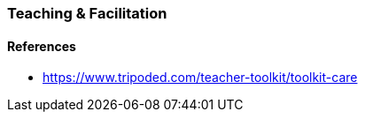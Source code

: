 === Teaching & Facilitation

==== References
* https://www.tripoded.com/teacher-toolkit/toolkit-care
